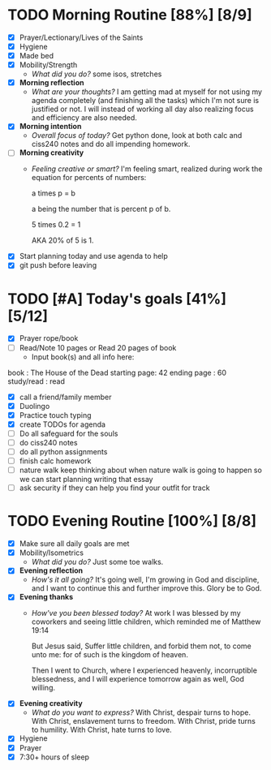 * TODO Morning Routine [88%] [8/9]
:PROPERTIES:
DEADLINE: <2023-11-11 Sat>
:END:
- [X] Prayer/Lectionary/Lives of the Saints
- [X] Hygiene
- [X] Made bed
- [X] Mobility/Strength
  + /What did you do?/ 
    some isos, stretches
- [X] *Morning reflection*
  + /What are your thoughts?/
    I am getting mad at myself for not using my agenda completely (and finishing all the tasks) which I'm not sure is justified or not.
    I will instead of working all day also realizing focus and efficiency are also needed.
- [X] *Morning intention*
  + /Overall focus of today?/
    Get python done, look at both calc and ciss240 notes and do all impending homework.
- [ ] *Morning creativity*
  + /Feeling creative or smart?/
    I'm feeling smart, realized during work the equation for percents of numbers:

    a times p = b

    a being the number that is percent p of b.

    5 times 0.2 = 1

    AKA 20% of 5 is 1.

- [X] Start planning today and use agenda to help
- [X] git push before leaving
* TODO [#A] Today's goals [41%] [5/12]
:PROPERTIES:
DEADLINE: <2023-11-11 Sat>
:END:
- [X] Prayer rope/book
- [ ] Read/Note 10 pages or Read 20 pages of book
  - Input book(s) and all info here:
book         : The House of the Dead
starting page: 42
ending page  : 60
study/read   : read
- [X] call a friend/family member
- [X] Duolingo
- [X] Practice touch typing
- [X] create TODOs for agenda
- [ ] Do all safeguard for the souls
- [ ] do ciss240 notes
- [ ] do all python assignments
- [ ] finish calc homework
- [ ] nature walk
   keep thinking about when nature walk is going to happen so we can start planning writing that essay
- [ ] ask security if they can help you find your outfit for track
* TODO Evening Routine [100%] [8/8]
:PROPERTIES:
DEADLINE: <2023-11-11 Sat>
:END:
- [X] Make sure all daily goals are met 
- [X] Mobility/Isometrics
  + /What did you do?/
    Just some toe walks.
- [X] *Evening reflection*
  + /How's it all going?/
    It's going well, I'm growing in God and discipline, and I want to continue this and further improve this. Glory be to God.
- [X] *Evening thanks*
  + /How've you been blessed today?/
    At work I was blessed by my coworkers and seeing little children, which reminded me of Matthew 19:14

    But Jesus said, Suffer little children, and forbid them not, to come unto me: for of such is the kingdom of heaven.

    Then I went to Church, where I experienced heavenly, incorruptible blessedness, and I will experience tomorrow again as well, God willing.

- [X] *Evening creativity*
  + /What do you want to express?/
    With Christ, despair turns to hope.
    With Christ, enslavement turns to freedom.
    With Christ, pride turns to humility.
    With Christ, hate turns to love.
- [X] Hygiene
- [X] Prayer
- [X] 7:30+ hours of sleep

